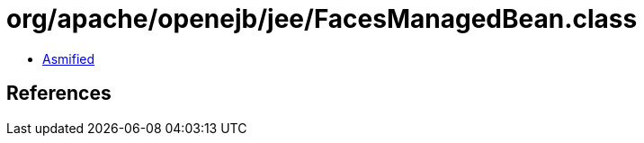 = org/apache/openejb/jee/FacesManagedBean.class

 - link:FacesManagedBean-asmified.java[Asmified]

== References

